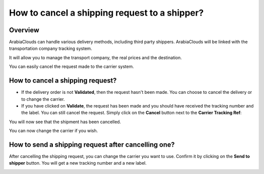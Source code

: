 ==============================================
How to cancel a shipping request to a shipper?
==============================================

Overview
========

ArabiaClouds can handle various delivery methods, including third party
shippers. ArabiaClouds will be linked with the transportation company tracking
system.

It will allow you to manage the transport company, the real prices and
the destination.

You can easily cancel the request made to the carrier system.

How to cancel a shipping request? 
=================================

-   If the delivery order is not **Validated**, then the request hasn't been
    made. You can choose to cancel the delivery or to change the
    carrier.

-   If you have clicked on **Validate**, the request has been made and you
    should have received the tracking number and the label. You can
    still cancel the request.
    Simply click on the **Cancel** button next to the **Carrier Tracking Ref**:

.. image:: media/cancel01.png
   :align: center

You will now see that the shipment has been cancelled.

.. image:: media/cancel02.png
   :align: center

You can now change the carrier if you wish.

How to send a shipping request after cancelling one? 
====================================================

After cancelling the shipping request, you can change the carrier you
want to use. Confirm it by clicking on the **Send to shipper** button. You
will get a new tracking number and a new label.

.. image:: media/cancel03.png
   :align: center

.. seealso::
    * :doc:`invoicing`
    * :doc:`multipack`